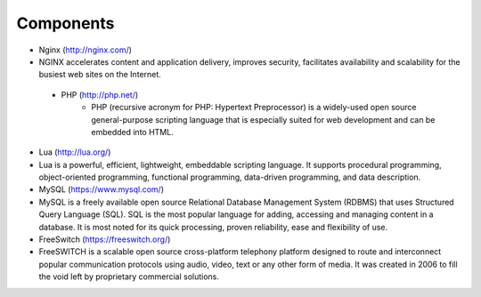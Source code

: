 

============ 
Components
============

- Nginx (http://nginx.com/)
- NGINX accelerates content and application delivery, improves security, facilitates availability and scalability for the busiest web sites on the Internet.






 - PHP (http://php.net/)
    - PHP (recursive acronym for PHP: Hypertext Preprocessor) is a widely-used open source general-purpose scripting language that is especially suited for web development and can be embedded into HTML.








- Lua (http://lua.org/)
- Lua is a powerful, efficient, lightweight, embeddable scripting language. It supports procedural programming, object-oriented programming, functional programming, data-driven programming, and data description.

- MySQL (https://www.mysql.com/)
- MySQL is a freely available open source Relational Database Management System (RDBMS) that uses Structured Query Language (SQL). SQL is the most popular language for adding, accessing and managing content in a database. It is most noted for its quick processing, proven reliability, ease and flexibility of use.

- FreeSwitch (https://freeswitch.org/)
- FreeSWITCH is a scalable open source cross-platform telephony platform designed to route and interconnect popular communication protocols using audio, video, text or any other form of media. It was created in 2006 to fill the void left by proprietary commercial solutions. 


   
